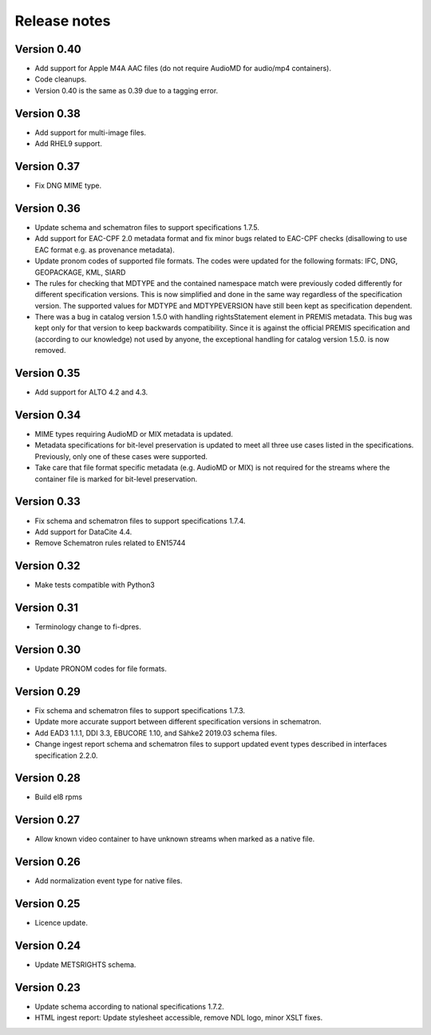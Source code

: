 Release notes
=============

Version 0.40
------------

- Add support for Apple M4A AAC files (do not require AudioMD for audio/mp4
  containers).
- Code cleanups.
- Version 0.40 is the same as 0.39 due to a tagging error.

Version 0.38
------------

- Add support for multi-image files.
- Add RHEL9 support.

Version 0.37
------------

- Fix DNG MIME type.

Version 0.36
------------

- Update schema and schematron files to support specifications 1.7.5.
- Add support for EAC-CPF 2.0 metadata format and fix minor bugs related to
  EAC-CPF checks (disallowing to use EAC format e.g. as provenance metadata).
- Update pronom codes of supported file formats. The codes were updated for
  the following formats: IFC, DNG, GEOPACKAGE, KML, SIARD
- The rules for checking that MDTYPE and the contained namespace match were
  previously coded differently for different specification versions. This is
  now simplified and done in the same way regardless of the specification
  version. The supported values for MDTYPE and MDTYPEVERSION have still been
  kept as specification dependent.
- There was a bug in catalog version 1.5.0 with handling rightsStatement
  element in PREMIS metadata. This bug was kept only for that version to keep
  backwards compatibility. Since it is against the official PREMIS
  specification and (according to our knowledge) not used by anyone, the
  exceptional handling for catalog version 1.5.0. is now removed.

Version 0.35
------------

- Add support for ALTO 4.2 and 4.3.

Version 0.34
------------

- MIME types requiring AudioMD or MIX metadata is updated.
- Metadata specifications for bit-level preservation is updated to meet all
  three use cases listed in the specifications. Previously, only one of these
  cases were supported.
- Take care that file format specific metadata (e.g. AudioMD or MIX) is not
  required for the streams where the container file is marked for bit-level
  preservation.

Version 0.33
------------

- Fix schema and schematron files to support specifications 1.7.4.
- Add support for DataCite 4.4.
- Remove Schematron rules related to EN15744

Version 0.32
------------

- Make tests compatible with Python3

Version 0.31
------------

- Terminology change to fi-dpres.

Version 0.30
------------

- Update PRONOM codes for file formats.

Version 0.29
------------

- Fix schema and schematron files to support specifications 1.7.3.
- Update more accurate support between different specification versions
  in schematron.
- Add EAD3 1.1.1, DDI 3.3, EBUCORE 1.10, and Sähke2 2019.03 schema files.
- Change ingest report schema and schematron files to support updated event
  types described in interfaces specification 2.2.0.

Version 0.28
------------

- Build el8 rpms

Version 0.27
------------

- Allow known video container to have unknown streams when marked as a native
  file.

Version 0.26
------------

- Add normalization event type for native files.

Version 0.25
------------

- Licence update.

Version 0.24
------------

- Update METSRIGHTS schema.

Version 0.23
------------

- Update schema according to national specifications 1.7.2.
- HTML ingest report: Update stylesheet accessible, remove NDL logo, minor
  XSLT fixes.
